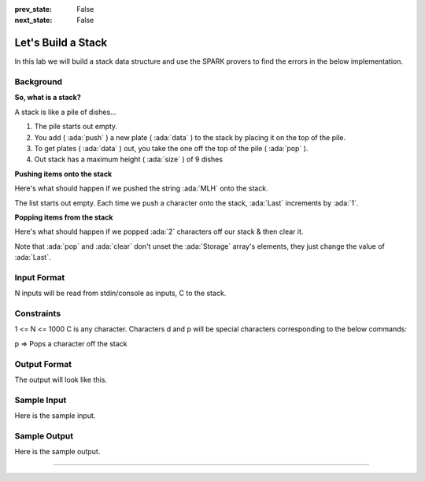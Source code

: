 .. meta::
  :author: AdaCore

:prev_state: False
:next_state: False

Let's Build a Stack
=====================

In this lab we will build a stack data structure and use the SPARK provers to find the errors in the below implementation.

Background
----------

**So, what is a stack?**

A stack is like a pile of dishes...

.. image:: pile_of_dishes.png
   :align: center
   :scale: 55 %

#. The pile starts out empty.
#. You add ( :ada:`push` ) a new plate ( :ada:`data` ) to the stack by placing it on the top of the pile.
#. To get plates ( :ada:`data` ) out, you take the one off the top of the pile ( :ada:`pop` ).
#. Out stack has a maximum height ( :ada:`size` ) of 9 dishes


**Pushing items onto the stack**

Here's what should happen if we pushed the string :ada:`MLH` onto the stack.

.. container:: img_row

   .. image:: push_1.png
      :scale: 50 %

   .. image:: push_2.png
      :scale: 50 %

   .. image:: push_3.png
      :scale: 50 %

   .. image:: push_4.png
      :scale: 50 %

   .. image:: push_5.png
      :scale: 50 %

The list starts out empty. Each time we push a character onto the stack, :ada:`Last` increments by :ada:`1`.

**Popping items from the stack**

Here's what should happen if we popped :ada:`2` characters off our stack & then clear it.

.. container:: img_row

   .. image:: pop_1.png
      :scale: 50 %

   .. image:: pop_2.png
      :scale: 50 %

   .. image:: pop_3.png
      :scale: 50 %

   .. image:: pop_4.png
      :scale: 50 %

Note that :ada:`pop` and :ada:`clear` don't unset the :ada:`Storage` array's elements, they just change the value of :ada:`Last`.

Input Format
------------

N inputs will be read from stdin/console as inputs, C to the stack.

Constraints
-----------

1 <= N <= 1000
C is any character. Characters d and p will be special characters corresponding to the below commands:

p => Pops a character off the stack

Output Format
-------------

The output will look like this.

Sample Input
------------

Here is the sample input.

Sample Output
-------------

Here is the sample output.

--------------


.. code:: ada lab

   package Stack with SPARK_Mode => On is

      procedure Push (V : Character)
        with Pre => not Full,
        Post => Size = Size'Old + 1;

      procedure Pop (V : out Character)
        with Pre => not Empty,
        Post => Size = Size'Old - 1;

      procedure Clear
        with Post => Size = 0;

      function Top return Character
        with Post => Top'Result = Tab(Last);

      Max_Size : constant := 9;
      --  The stack size.

      Last : Integer range 0 .. Max_Size := 0;
      --  Indicates the top of the stack. When 0 the stack is empty.

      Tab  : array (1 .. Max_Size) of Character;
      --  The stack. We push and pop pointers to Values.

      function Full return Boolean is (Last >= Max_Size);

      function Empty return Boolean is (Last < 1);

      function Size return Integer is (Last);

   end Stack;

   package body Stack
   with SPARK_Mode => On
   is
      -----------
      -- Clear --
      -----------

      procedure Clear is
      begin
         Last := Tab'First;
      end Clear;

      ----------
      -- Push --
      ----------

      procedure Push (V : Character) is
      begin
         Tab (Last) := V;
      end Push;

      ---------
      -- Pop --
      ---------

      procedure Pop (V : out Character) is
      begin
         Last := Last - 1;
         V := Tab (Last);
      end Pop;

      ---------
      -- Top --
      ---------

      function Top return Character is
      begin
         return Tab (1);
      end Top;

   end Stack;

   with Ada.Text_IO; use Ada.Text_IO;
   with Stack;       use Stack;

   procedure Example is
      Done : Boolean := False;

      --------------------
      -- Get_User_Input --
      --------------------

      function Get_User_Input return Character is
      begin
         loop
            declare
               User_Input : String := Get_Line;
            begin
               if User_Input'Length = 1 then
                  return User_Input (User_Input'First);
               end if;

               Put_Line ("Invalid Input, please try again!");
               Put ("input > ");
            end;
         end loop;
      end Get_User_Input;

      -----------
      -- Debug --
      -----------

      procedure Debug is
      begin
         Put_Line ("**************************************");

         Put_Line ("Size: " & Integer'Image(Stack.Size));
         Put_Line ("Max Size: " & Integer'Image(Stack.Max_Size));

         if not Stack.Empty then
            Put_Line ("Top: " & Stack.Top);

            Put ("Stack: [");
            for I in Stack.Tab'First .. Stack.Size loop
               Put (Stack.Tab(I) & ", ");
            end loop;
            Put_Line ("]");
         else
            Put_Line ("Top: Null");
            Put_Line ("Stack: []");
         end if;

         Put_Line ("**************************************");
      end Debug;

   begin

      ----------
      -- Main --
      ----------

      while not Done = True loop
         Put ("input > ");

         declare
            S : Character := Get_User_Input;
         begin
            if S = 'q' then
               Done := True;
            elsif S = 'd' then
               Debug;
            elsif S = 'p' then
               if not Stack.Empty then
                  Stack.Pop (S);
                  Put_Line ("Popped: " & S);
               else
                  Put_Line ("Nothing to Pop, Stack is empty!");
               end if;
            else
               if not Stack.Full then
                  Stack.Push (S);
                  Put_Line ("Pushed: " & S);
               else
                  Put_Line ("Could not push '" & S & "', Stack is full!");
               end if;
            end if;
         end;
      end loop;

      Put_Line ("Example ended.");
   end Example;
